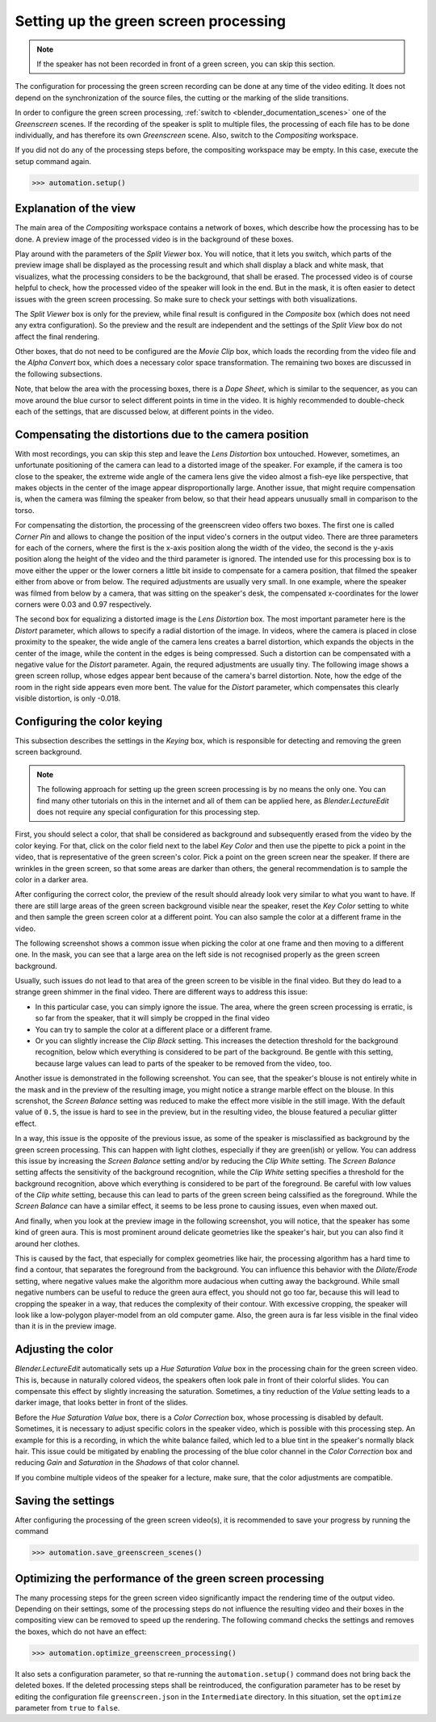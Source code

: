 .. _greenscreen:

Setting up the green screen processing
======================================

.. note::
   If the speaker has not been recorded in front of a green screen, you can skip this section.

The configuration for processing the green screen recording can be done at any time of the video editing.
It does not depend on the synchronization of the source files, the cutting or the marking of the slide transitions.

In order to configure the green screen processing, :ref:`switch to <blender_documentation_scenes>` one of the *Greenscreen* scenes.
If the recording of the speaker is split to multiple files, the processing of each file has to be done individually, and has therefore its own *Greenscreen* scene.
Also, switch to the *Compositing* workspace.

If you did not do any of the processing steps before, the compositing workspace may be empty.
In this case, execute the setup command again.

>>> automation.setup()


Explanation of the view
-----------------------

The main area of the *Compositing* workspace contains a network of boxes, which describe how the processing has to be done.
A preview image of the processed video is in the background of these boxes.

Play around with the parameters of the *Split Viewer* box.
You will notice, that it lets you switch, which parts of the preview image shall be displayed as the processing result and which shall display a black and white mask, that visualizes, what the processing considers to be the background, that shall be erased.
The processed video is of course helpful to check, how the processed video of the speaker will look in the end.
But in the mask, it is often easier to detect issues with the green screen processing.
So make sure to check your settings with both visualizations.

The *Split Viewer* box is only for the preview, while final result is configured in the *Composite* box (which does not need any extra configuration).
So the preview and the result are independent and the settings of the *Split View* box do not affect the final rendering.

Other boxes, that do not need to be configured are the *Movie Clip* box, which loads the recording from the video file and the *Alpha Convert* box, which does a necessary color space transformation.
The remaining two boxes are discussed in the following subsections.

Note, that below the area with the processing boxes, there is a *Dope Sheet*, which is similar to the sequencer, as you can move around the blue cursor to select different points in time in the video.
It is highly recommended to double-check each of the settings, that are discussed below, at different points in the video.


Compensating the distortions due to the camera position
-------------------------------------------------------

With most recordings, you can skip this step and leave the *Lens Distortion* box untouched.
However, sometimes, an unfortunate positioning of the camera can lead to a distorted image of the speaker.
For example, if the camera is too close to the speaker, the extreme wide angle of the camera lens give the video almost a fish-eye like perspective, that makes objects in the center of the image appear disproportionally large.
Another issue, that might require compensation is, when the camera was filming the speaker from below, so that their head appears unusually small in comparison to the torso.

For compensating the distortion, the processing of the greenscreen video offers two boxes.
The first one is called *Corner Pin* and allows to change the position of the input video's corners in the output video.
There are three parameters for each of the corners, where the first is the x-axis position along the width of the video, the second is the y-axis position along the height of the video and the third parameter is ignored.
The intended use for this processing box is to move either the upper or the lower corners a little bit inside to compensate for a camera position, that filmed the speaker either from above or from below.
The required adjustments are usually very small.
In one example, where the speaker was filmed from below by a camera, that was sitting on the speaker's desk, the compensated x-coordinates for the lower corners were 0.03 and 0.97 respectively.

The second box for equalizing a distorted image is the *Lens Distortion* box.
The most important parameter here is the *Distort* parameter, which allows to specify a radial distortion of the image.
In videos, where the camera is placed in close proximity to the speaker, the wide angle of the camera lens creates a barrel distortion, which expands the objects in the center of the image, while the content in the edges is being compressed.
Such a distortion can be compensated with a negative value for the *Distort* parameter.
Again, the requred adjustments are usually tiny.
The following image shows a green screen rollup, whose edges appear bent because of the camera's barrel distortion.
Note, how the edge of the room in the right side appears even more bent.
The value for the *Distort* parameter, which compensates this clearly visible distortion, is only -0.018.

.. image:: /images/lens_distortion.png
   :scale: 20%


Configuring the color keying
----------------------------

This subsection describes the settings in the *Keying* box, which is responsible for detecting and removing the green screen background.

.. note::
   The following approach for setting up the green screen processing is by no means the only one.
   You can find many other tutorials on this in the internet and all of them can be applied here, as *Blender.LectureEdit* does not require any special configuration for this processing step.

First, you should select a color, that shall be considered as background and subsequently erased from the video by the color keying.
For that, click on the color field next to the label *Key Color* and then use the pipette to pick a point in the video, that is representative of the green screen's color.
Pick a point on the green screen near the speaker.
If there are wrinkles in the green screen, so that some areas are darker than others, the general recommendation is to sample the color in a darker area.

After configuring the correct color, the preview of the result should already look very similar to what you want to have.
If there are still large areas of the green screen background visible near the speaker, reset the *Key Color* setting to white and then sample the green screen color at a different point.
You can also sample the color at a different frame in the video.

The following screenshot shows a common issue when picking the color at one frame and then moving to a different one.
In the mask, you can see that a large area on the left side is not recognised properly as the green screen background.

.. image:: /images/blender_greenscreen_background.png
   :scale: 20%

Usually, such issues do not lead to that area of the green screen to be visible in the final video.
But they do lead to a strange green shimmer in the final video.
There are different ways to address this issue:

* In this particular case, you can simply ignore the issue.
  The area, where the green screen processing is erratic, is so far from the speaker, that it will simply be cropped in the final video
* You can try to sample the color at a different place or a different frame.
* Or you can slightly increase the *Clip Black* setting.
  This increases the detection threshold for the background recognition, below which everything is considered to be part of the background.
  Be gentle with this setting, because large values can lead to parts of the speaker to be removed from the video, too.

Another issue is demonstrated in the following screenshot.
You can see, that the speaker's blouse is not entirely white in the mask and in the preview of the resulting image, you might notice a strange marble effect on the blouse.
In this screnshot, the *Screen Balance* setting was reduced to make the effect more visible in the still image.
With the default value of ``0.5``, the issue is hard to see in the preview, but in the resulting video, the blouse featured a peculiar glitter effect.

.. image:: /images/blender_greenscreen_glitter.png
   :scale: 20%

In a way, this issue is the opposite of the previous issue, as some of the speaker is misclassified as background by the green screen processing.
This can happen with light clothes, especially if they are green(ish) or yellow.
You can address this issue by increasing the *Screen Balance* setting and/or by reducing the *Clip White* setting.
The *Screen Balance* setting affects the sensitivity of the background recognition, while the *Clip White* setting specifies a threshold for the background recognition, above which everything is considered to be part of the foreground.
Be careful with low values of the *Clip white* setting, because this can lead to parts of the green screen being calssified as the foreground.
While the *Screen Balance* can have a similar effect, it seems to be less prone to causing issues, even when maxed out.

And finally, when you look at the preview image in the following screenshot, you will notice, that the speaker has some kind of green aura.
This is most prominent around delicate geometries like the speaker's hair, but you can also find it around her clothes.

.. image:: /images/blender_greenscreen_aura.png
   :scale: 20%

This is caused by the fact, that especially for complex geometries like hair, the processing algorithm has a hard time to find a contour, that separates the foreground from the background.
You can influence this behavior with the *Dilate/Erode* setting, where negative values make the algorithm more audacious when cutting away the background.
While small negative numbers can be useful to reduce the green aura effect, you should not go too far, because this will lead to cropping the speaker in a way, that reduces the complexity of their contour.
With excessive cropping, the speaker will look like a low-polygon player-model from an old computer game.
Also, the green aura is far less visible in the final video than it is in the preview image.


Adjusting the color
-------------------

*Blender.LectureEdit* automatically sets up a *Hue Saturation Value* box in the processing chain for the green screen video.
This is, because in naturally colored videos, the speakers often look pale in front of their colorful slides.
You can compensate this effect by slightly increasing the saturation.
Sometimes, a tiny reduction of the *Value* setting leads to a darker image, that looks better in front of the slides.

Before the *Hue Saturation Value* box, there is a *Color Correction* box, whose processing is disabled by default.
Sometimes, it is necessary to adjust specific colors in the speaker video, which is possible with this processing step.
An example for this is a recording, in which the white balance failed, which led to a blue tint in the speaker's normally black hair.
This issue could be mitigated by enabling the processing of the blue color channel in the *Color Correction* box and reducing *Gain* and *Saturation* in the *Shadows* of that color channel.

If you combine multiple videos of the speaker for a lecture, make sure, that the color adjustments are compatible.


Saving the settings
-------------------

After configuring the processing of the green screen video(s), it is recommended to save your progress by running the command

>>> automation.save_greenscreen_scenes()


Optimizing the performance of the green screen processing
---------------------------------------------------------

The many processing steps for the green screen video significantly impact the rendering time of the output video.
Depending on their settings, some of the processing steps do not influence the resulting video and their boxes in the compositing view can be removed to speed up the rendering.
The following command checks the settings and removes the boxes, which do not have an effect:

>>> automation.optimize_greenscreen_processing()

It also sets a configuration parameter, so that re-running the ``automation.setup()`` command does not bring back the deleted boxes.
If the deleted processing steps shall be reintroduced, the configuration parameter has to be reset by editing the configuration file ``greenscreen.json`` in the ``Intermediate`` directory.
In this situation, set the ``optimize`` parameter from ``true`` to ``false``.
